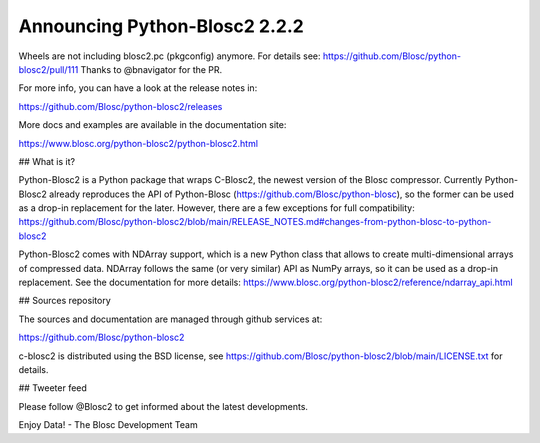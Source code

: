Announcing Python-Blosc2 2.2.2
==============================

Wheels are not including blosc2.pc (pkgconfig) anymore.  For details see:
https://github.com/Blosc/python-blosc2/pull/111
Thanks to @bnavigator for the PR.

For more info, you can have a look at the release notes in:

https://github.com/Blosc/python-blosc2/releases

More docs and examples are available in the documentation site:

https://www.blosc.org/python-blosc2/python-blosc2.html

## What is it?

Python-Blosc2 is a Python package that wraps C-Blosc2, the newest version of
the Blosc compressor.  Currently Python-Blosc2 already reproduces the API of
Python-Blosc (https://github.com/Blosc/python-blosc), so the former can be
used as a drop-in replacement for the later. However, there are a few
exceptions for full compatibility:
https://github.com/Blosc/python-blosc2/blob/main/RELEASE_NOTES.md#changes-from-python-blosc-to-python-blosc2

Python-Blosc2 comes with NDArray support, which is a new Python class that
allows to create multi-dimensional arrays of compressed data.  NDArray
follows the same (or very similar) API as NumPy arrays, so it can be used
as a drop-in replacement.  See the documentation for more details:
https://www.blosc.org/python-blosc2/reference/ndarray_api.html

## Sources repository

The sources and documentation are managed through github services at:

https://github.com/Blosc/python-blosc2

c-blosc2 is distributed using the BSD license, see
https://github.com/Blosc/python-blosc2/blob/main/LICENSE.txt
for details.


## Tweeter feed

Please follow @Blosc2 to get informed about the latest developments.


Enjoy Data!
- The Blosc Development Team
